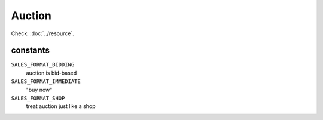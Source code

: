 Auction
=======

.. php:namespace:: DreamCommerce\ShopAppstoreLib\Resource
.. php:class:: Auction

Check: :doc:`../resource`.

constants
*********

``SALES_FORMAT_BIDDING``
    auction is bid-based
``SALES_FORMAT_IMMEDIATE``
    "buy now"
``SALES_FORMAT_SHOP``
    treat auction just like a shop

